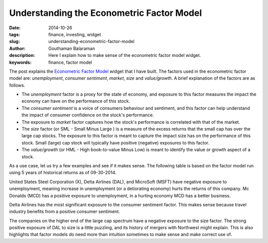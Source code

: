 Understanding the Econometric Factor Model
##########################################

:date: 2014-10-26
:tags: finance, investing, widget
:slug: understanding-econometric-factor-model
:author: Gouthaman Balaraman
:description: Here I explain how to make sense of the econometric factor model widget.
:keywords: finance, factor model

The post explains the `Econometric Factor Model <|filename|./widgets/econometric-factor-model.rst>`_ widget
that I have built. The factors used in the econometric factor model are: *unemployment*, 
*consumer sentiment*, *market*, *size* and *value/growth*. A brief explanation of the factors are
as follows. 

- The *unemployment* factor is a proxy for the state of economy, and exposure to this factor 
  measures the impact the economy can have on the performance of this stock.
- The *consumer sentiment* is a voice of consumers behaviour and sentiment, and this factor
  can help understand the impact of consumer confidence on the stock's performance.
- The exposure to *market* factor captures how the stock's performance is correlated with 
  that of the market.
- The *size* factor (or SML - Small Minus Large ) is a measure of the excess returns that
  the small cap has over the large cap stocks. The exposure to this factor is meant to 
  capture the impact size has on the performance of this stock. Small (large) cap stock will 
  typically have positive (negative) exposures to this factor.
- The *value/growth* (or HML - High book-to-value Minus Low) is meant to identify the
  value or growth aspect of a stock.
  
As a use case, let us try a few examples and see if it makes sense. The following 
table is based on the factor model run using 5 years of historical returns as of
09-30-2014.

.. raw:: html

    <script src="https://ajax.googleapis.com/ajax/libs/angularjs/1.2.25/angular.min.js"></script>
    <script>
        var myModule = angular.module('myApp', []);
        myModule.controller('MyCtrl', ['$scope', function($scope){
            $scope.mfData = [
                {Ticker:"X", Unemployment: -0.76, ConsumerSentiment: -0.035, Market: 1.685, Size: 0.3281, Value: 1.509},
                {Ticker:"DAL", Unemployment: -1.183, ConsumerSentiment: 0.309, Market: 0.456, Size: 1.581, Value: 0.038},
                {Ticker:"LH", Unemployment: 0.461, ConsumerSentiment: 0.02, Market: 0.606, Size: 0.081, Value: -0.185},
                {Ticker:"MCD", Unemployment: 0.951, ConsumerSentiment: -0.132, Market: 0.423, Size: -0.329, Value: -0.018},
                {Ticker:"MSFT", Unemployment: -0.248, ConsumerSentiment: -0.192, Market: 1.032, Size: -0.542, Value: -0.05}
             ];    
        }]);
    </script>
    
    <div ng-app="myApp">
        <div ng-controller="MyCtrl">
            <div class="col-md-12">
                <table class="table table-bordered col-md-12">
                    <thead>
                        <tr>
                            <th> <span class = "pull-right key">Ticker</span></td>
                            <th> <span class = "pull-right key">Unemployment</span></td>
                            <th> <span class = "pull-right key"> Consumer Sentiment</span></td>
                            <th> <span class = "pull-right key"> Market</span></td>
                            <th> <span class = "pull-right key"> Size</span></td>
                            <th> <span class = "pull-right key"> Value</span></td>
                        </tr>
                    </thead>
                    <tbody>
                        <tr ng-repeat="item in mfData">
                            <td> <span class = "pull-right value">{{item.Ticker}}</span></td>
                            <td> <span class = "pull-right value"> {{item.Unemployment}} </span></td>
                            <td> <span class = "pull-right value"> {{item.ConsumerSentiment}} </span></td>
                            <td> <span class = "pull-right value">{{item.Market}}</span></td>
                            <td> <span class = "pull-right value">{{item.Size}}</span></td>
                            <td> <span class = "pull-right value">{{item.Value}}</span></td>
                        </tr>
                    </tbody>
                </table>        
            </div>
        </div>
    </div>
    

United States Steel Corporation (X), Delta Airlines (DAL), and MicroSoft (MSFT) have negative exposure to 
unemployment, meaning increase in unemployment (or a detiorating economy) hurts the returns of this
company. Mc Donalds (MCD) has a positive exposure to unemployment, in a hurting economy MCD has a better
business.

Delta Airlines has the most significant exposure to the consumer sentiment factor. This makes
sense because travel industry benefits from a positive consumer sentiment. 

The companies on the higher end of the large cap spectrum have a negative exposure to the size factor.
The strong positive exposure of DAL to size is a little puzzling, and its history of mergers with
Northwest might explain. This is also highlights that factor models do need more than intuition sometimes to 
make sense and make correct use of.






